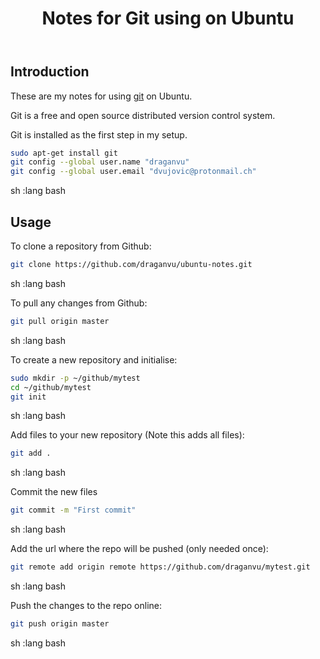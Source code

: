 #+TITLE: Notes for Git using on Ubuntu

** Introduction

These are my notes for using [[https://git-scm.com/][git]] on Ubuntu.

Git is a free and open source distributed version control system.

Git is installed as the first step in my setup.

#+begin_src sh   :lang bash
sudo apt-get install git
git config --global user.name "draganvu"
git config --global user.email "dvujovic@protonmail.ch"
#+end_src sh   :lang bash

** Usage

To clone a repository from Github:

#+begin_src sh   :lang bash
git clone https://github.com/draganvu/ubuntu-notes.git
#+end_src sh   :lang bash

To pull any changes from Github:

#+begin_src sh   :lang bash
git pull origin master
#+end_src sh   :lang bash

To create a new repository and initialise:

#+begin_src sh   :lang bash
sudo mkdir -p ~/github/mytest
cd ~/github/mytest
git init
#+end_src sh   :lang bash

Add files to your new repository (Note this adds all files):

#+begin_src sh   :lang bash
git add .
#+end_src sh   :lang bash

Commit the new files

#+begin_src sh   :lang bash
git commit -m "First commit"
#+end_src sh   :lang bash

Add the url where the repo will be pushed (only needed once):
#+begin_src sh   :lang bash
git remote add origin remote https://github.com/draganvu/mytest.git
#+end_src sh   :lang bash

Push the changes to the repo online:
#+begin_src sh   :lang bash
git push origin master
#+end_src sh   :lang bash

